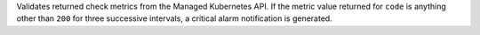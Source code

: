 Validates returned check metrics from the Managed Kubernetes API. If the
metric value returned for ``code`` is anything other than ``200`` for
three successive intervals, a critical alarm notification is generated.

